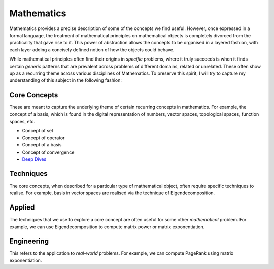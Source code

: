 Mathematics
#####################################################################

.. image:: img/math.png
  :width: 300
  :alt: How I see Math

Mathematics provides a precise description of some of the concepts we find useful. However, once expressed in a formal language, the treatment of mathematical principles on mathematical objects is completely divorced from the practicality that gave rise to it. This power of abstraction allows the concepts to be organised in a layered fashion, with each layer adding a concisely defined notion of how the objects could behave. 

While mathematical principles often find their origins in *specific* problems, where it truly succeeds is when it finds certain *generic* patterns that are prevalent across problems of different domains, related or unrelated. These often show up as a recurring theme across various disciplines of Mathematics. To preserve this spirit, I will try to capture my understanding of this subject in the following fashion:

Core Concepts
========================================
These are meant to capture the underlying theme of certain recurring concepts in mathematics. For example, the concept of a basis, which is found in the digital representation of numbers, vector spaces, topological spaces, function spaces, etc.

- Concept of set
- Concept of operator
- Concept of a basis
- Concept of convergence
- `Deep Dives <math/index.rst>`__

Techniques
========================================
The core concepts, when described for a particular type of mathematical object, often require specific techniques to realise. For example, basis in vector spaces are realised via the technique of Eigendecomposition.

Applied
========================================
The techniques that we use to explore a core concept are often useful for some other *mathematical* problem. For example, we can use Eigendecomposition to compute matrix power or matrix exponentiation.

Engineering
========================================
This refers to the application to *real-world* problems. For example, we can compute PageRank using matrix exponentiation.
